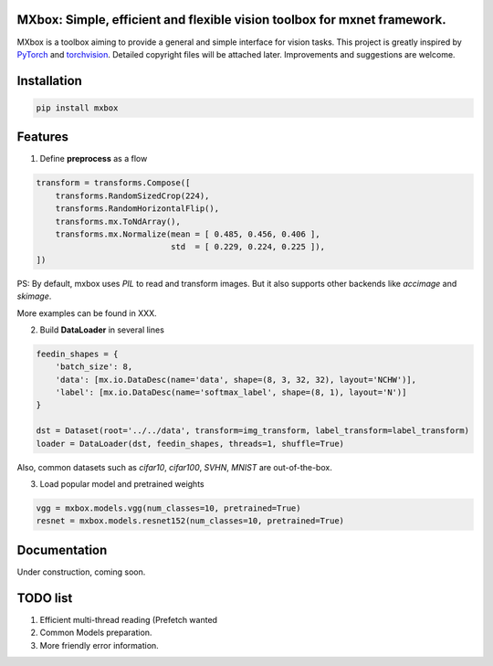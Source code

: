 MXbox: Simple, efficient and flexible vision toolbox for mxnet framework.
========================================================================

MXbox is a toolbox aiming to provide a general and simple interface for vision tasks. This project is greatly inspired by PyTorch_ and torchvision_. Detailed copyright files will be attached later. Improvements and suggestions are welcome.

.. _PyTorch: https://github.com/pytorch/pytorch
.. _torchvision: https://github.com/pytorch/vision

Installation
============
.. code:: bash

    pip install mxbox

Features
========
1) Define **preprocess** as a flow

.. code:: python

    transform = transforms.Compose([
        transforms.RandomSizedCrop(224),
        transforms.RandomHorizontalFlip(),
        transforms.mx.ToNdArray(),
        transforms.mx.Normalize(mean = [ 0.485, 0.456, 0.406 ],
                                std  = [ 0.229, 0.224, 0.225 ]),
    ])

PS: By default, mxbox uses `PIL` to read and transform images. But it also supports other backends like `accimage` and `skimage`.

More examples can be found in XXX.

2) Build **DataLoader** in several lines

.. code:: python

    feedin_shapes = {
        'batch_size': 8,
        'data': [mx.io.DataDesc(name='data', shape=(8, 3, 32, 32), layout='NCHW')],
        'label': [mx.io.DataDesc(name='softmax_label', shape=(8, 1), layout='N')]
    }

    dst = Dataset(root='../../data', transform=img_transform, label_transform=label_transform)
    loader = DataLoader(dst, feedin_shapes, threads=1, shuffle=True)

Also, common datasets such as `cifar10`, `cifar100`, `SVHN`, `MNIST` are out-of-the-box.

3) Load popular model and pretrained weights

.. code:: python

    vgg = mxbox.models.vgg(num_classes=10, pretrained=True)
    resnet = mxbox.models.resnet152(num_classes=10, pretrained=True)


Documentation
=============
Under construction, coming soon.


TODO list
=========

1) Efficient multi-thread reading (Prefetch wanted

2) Common Models preparation.

3) More friendly error information.